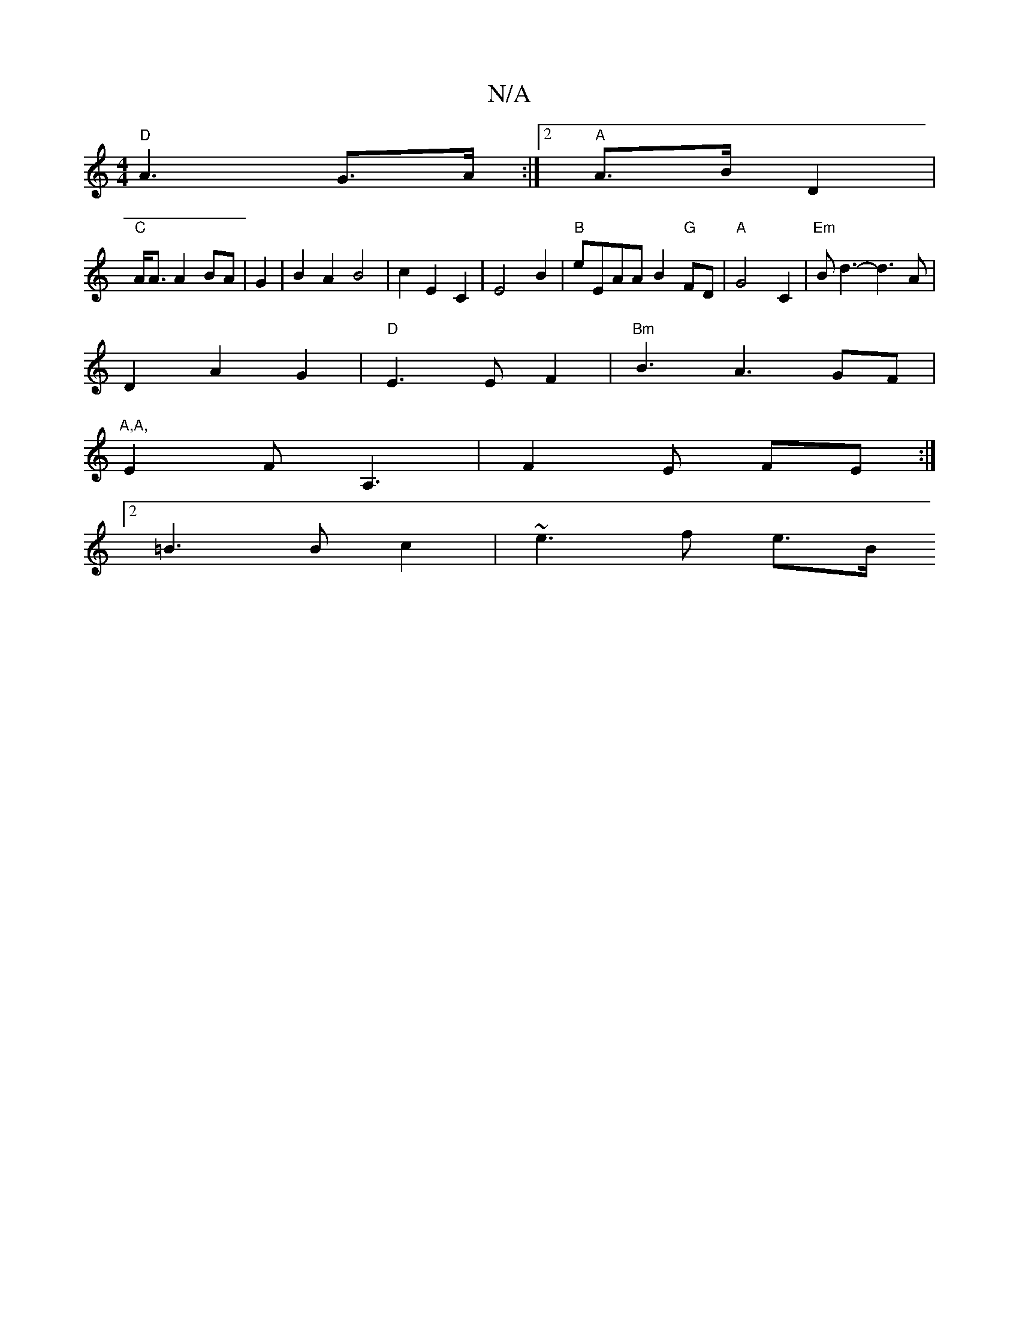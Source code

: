 X:1
T:N/A
M:4/4
R:N/A
K:Cmajor
"D"A3-G>A :|2 "A"A3/2B/2 D2 |
"C"A<A A2 BA|G2|B2 A2 B4 | c2 E2 C2|E4 B2 | "B"eEAA B2 "G"FD | "A"G4- C2 | "Em"Bd3- d3 A |
D2 A2 G2 | "D" E3E F2 |"Bm"B3A3GF|
"A,A, "E2FA,3|F2 E FE :|2
=B3B c2 | ~e3f e>B